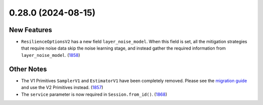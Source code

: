 0.28.0 (2024-08-15)
===================

New Features
------------

- ``ResilienceOptionsV2`` has a new field ``layer_noise_model``. When this field is set, all the
  mitigation strategies that require noise data skip the noise learning stage, and instead gather
  the required information from ``layer_noise_model``. (`1858 <https://github.com/Qiskit/qiskit-ibm-runtime/pull/1858>`__)


Other Notes
-----------

- The V1 Primitives ``SamplerV1`` and ``EstimatorV1`` have been completely removed. Please see the
  `migration guide <https://docs.quantum.ibm.com/migration-guides/v2-primitives>`__ and use the V2 Primitives instead. (`1857 <https://github.com/Qiskit/qiskit-ibm-runtime/pull/1857>`__)
- The ``service`` parameter is now required in ``Session.from_id()``. (`1868 <https://github.com/Qiskit/qiskit-ibm-runtime/pull/1868>`__)
